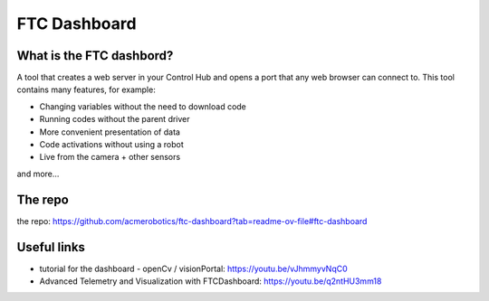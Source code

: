FTC Dashboard
==============
What is the FTC dashbord?
-------------------------
A tool that creates a web server in your Control Hub and opens a port that any web browser can connect to.
This tool contains many features, for example:

- Changing variables without the need to download code

- Running codes without the parent driver

- More convenient presentation of data

- Code activations without using a robot

- Live from the camera + other sensors

and more…

The repo
---------
the repo: https://github.com/acmerobotics/ftc-dashboard?tab=readme-ov-file#ftc-dashboard

Useful links
-----------

- tutorial for the dashboard - openCv / visionPortal: https://youtu.be/vJhmmyvNqC0

- Advanced Telemetry and Visualization with FTCDashboard: https://youtu.be/q2ntHU3mm18
